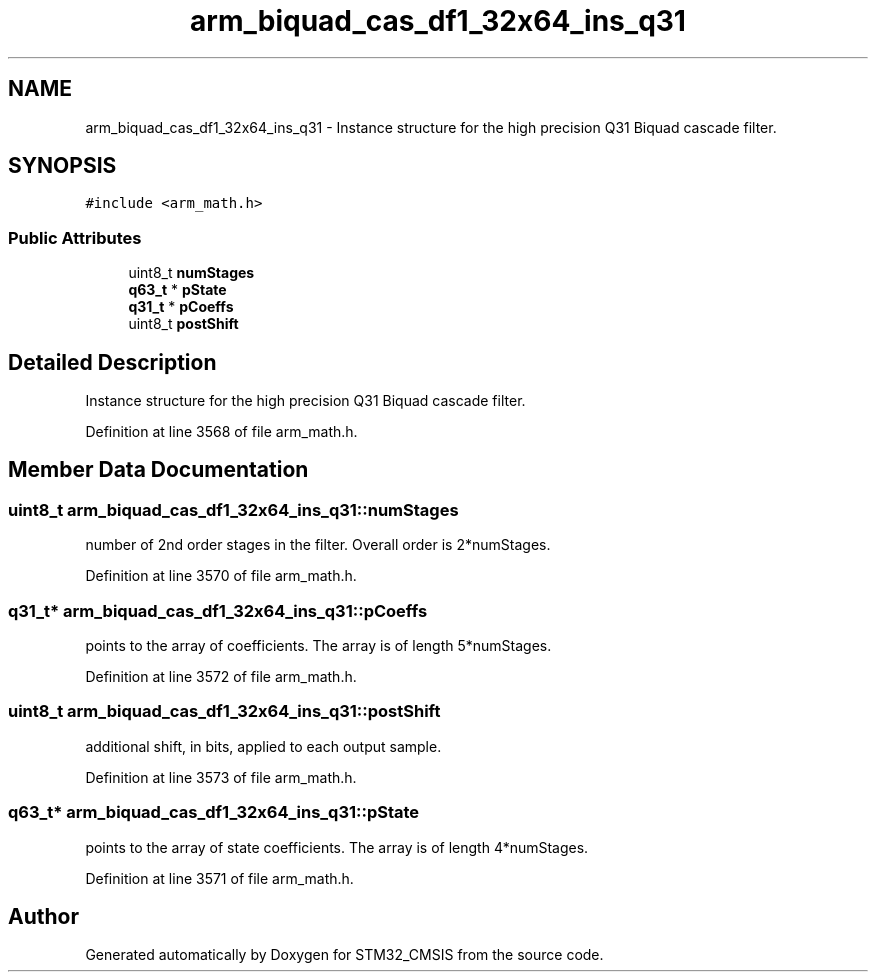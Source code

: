 .TH "arm_biquad_cas_df1_32x64_ins_q31" 3 "Sun Apr 16 2017" "STM32_CMSIS" \" -*- nroff -*-
.ad l
.nh
.SH NAME
arm_biquad_cas_df1_32x64_ins_q31 \- Instance structure for the high precision Q31 Biquad cascade filter\&.  

.SH SYNOPSIS
.br
.PP
.PP
\fC#include <arm_math\&.h>\fP
.SS "Public Attributes"

.in +1c
.ti -1c
.RI "uint8_t \fBnumStages\fP"
.br
.ti -1c
.RI "\fBq63_t\fP * \fBpState\fP"
.br
.ti -1c
.RI "\fBq31_t\fP * \fBpCoeffs\fP"
.br
.ti -1c
.RI "uint8_t \fBpostShift\fP"
.br
.in -1c
.SH "Detailed Description"
.PP 
Instance structure for the high precision Q31 Biquad cascade filter\&. 
.PP
Definition at line 3568 of file arm_math\&.h\&.
.SH "Member Data Documentation"
.PP 
.SS "uint8_t arm_biquad_cas_df1_32x64_ins_q31::numStages"
number of 2nd order stages in the filter\&. Overall order is 2*numStages\&. 
.PP
Definition at line 3570 of file arm_math\&.h\&.
.SS "\fBq31_t\fP* arm_biquad_cas_df1_32x64_ins_q31::pCoeffs"
points to the array of coefficients\&. The array is of length 5*numStages\&. 
.PP
Definition at line 3572 of file arm_math\&.h\&.
.SS "uint8_t arm_biquad_cas_df1_32x64_ins_q31::postShift"
additional shift, in bits, applied to each output sample\&. 
.PP
Definition at line 3573 of file arm_math\&.h\&.
.SS "\fBq63_t\fP* arm_biquad_cas_df1_32x64_ins_q31::pState"
points to the array of state coefficients\&. The array is of length 4*numStages\&. 
.PP
Definition at line 3571 of file arm_math\&.h\&.

.SH "Author"
.PP 
Generated automatically by Doxygen for STM32_CMSIS from the source code\&.
